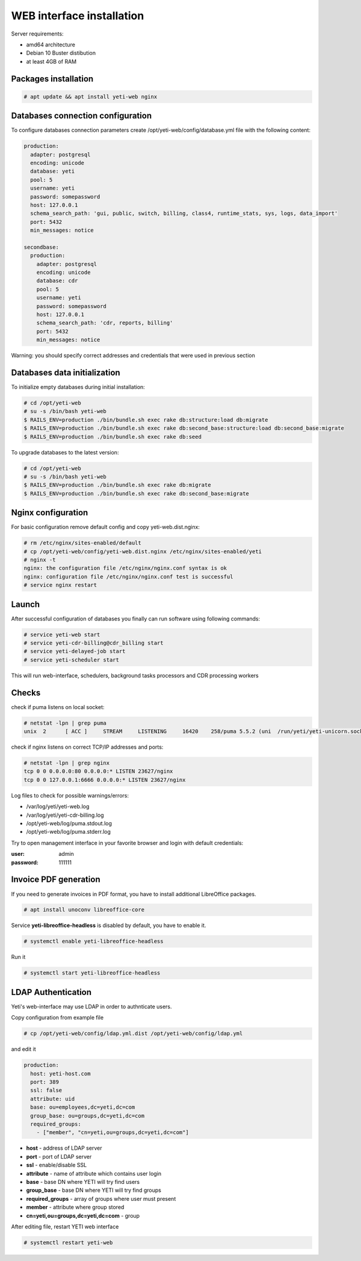 .. :maxdepth: 2


==========================
WEB interface installation
==========================

Server requirements:

- amd64 architecture
- Debian 10 Buster distibution
- at least 4GB of RAM

Packages installation
---------------------

.. code-block:: console

    # apt update && apt install yeti-web nginx

Databases connection configuration
----------------------------------

To configure databases connection parameters create /opt/yeti-web/config/database.yml file with the following content:

.. code-block:: yaml

    production: 
      adapter: postgresql
      encoding: unicode
      database: yeti
      pool: 5
      username: yeti
      password: somepassword
      host: 127.0.0.1
      schema_search_path: 'gui, public, switch, billing, class4, runtime_stats, sys, logs, data_import'
      port: 5432
      min_messages: notice
    
    secondbase:
      production:
        adapter: postgresql
        encoding: unicode
        database: cdr
        pool: 5
        username: yeti
        password: somepassword
        host: 127.0.0.1
        schema_search_path: 'cdr, reports, billing'
        port: 5432
        min_messages: notice

Warning: you should specify correct addresses and credentials that were used in previous section

Databases data initialization
-----------------------------

To initialize empty databases during initial installation:

.. code-block:: console

    # cd /opt/yeti-web 
    # su -s /bin/bash yeti-web
    $ RAILS_ENV=production ./bin/bundle.sh exec rake db:structure:load db:migrate
    $ RAILS_ENV=production ./bin/bundle.sh exec rake db:second_base:structure:load db:second_base:migrate
    $ RAILS_ENV=production ./bin/bundle.sh exec rake db:seed
 
    
To upgrade databases to the latest version:

.. code-block:: console

    # cd /opt/yeti-web 
    # su -s /bin/bash yeti-web
    $ RAILS_ENV=production ./bin/bundle.sh exec rake db:migrate
    $ RAILS_ENV=production ./bin/bundle.sh exec rake db:second_base:migrate
    
    
Nginx configuration
-------------------

For basic configuration remove default config and copy yeti-web.dist.nginx:

.. code-block:: console

    # rm /etc/nginx/sites-enabled/default
    # cp /opt/yeti-web/config/yeti-web.dist.nginx /etc/nginx/sites-enabled/yeti
    # nginx -t
    nginx: the configuration file /etc/nginx/nginx.conf syntax is ok
    nginx: configuration file /etc/nginx/nginx.conf test is successful
    # service nginx restart
    

Launch
------

After successful configuration of databases you finally can run software using following commands:

.. code-block:: console

    # service yeti-web start 
    # service yeti-cdr-billing@cdr_billing start
    # service yeti-delayed-job start
    # service yeti-scheduler start

This will run web-interface, schedulers, background tasks processors and CDR processing workers

Checks
------

check if puma listens on local socket:

.. code-block:: console

    # netstat -lpn | grep puma
    unix  2      [ ACC ]     STREAM     LISTENING     16420    258/puma 5.5.2 (uni  /run/yeti/yeti-unicorn.sock

check if nginx listens on correct TCP/IP addresses and ports:

.. code-block:: console

    # netstat -lpn | grep nginx
    tcp 0 0 0.0.0.0:80 0.0.0.0:* LISTEN 23627/nginx
    tcp 0 0 127.0.0.1:6666 0.0.0.0:* LISTEN 23627/nginx

Log files to check for possible warnings/errors:

- /var/log/yeti/yeti-web.log
- /var/log/yeti/yeti-cdr-billing.log
- /opt/yeti-web/log/puma.stdout.log
- /opt/yeti-web/log/puma.stderr.log

Try to open management interface in your favorite browser and login with default credentials:

:user: admin
:password: 111111


Invoice PDF generation
----------------------

If you need to generate invoices in PDF format, you have to install additional LibreOffice packages. 

.. code-block:: console

    # apt install unoconv libreoffice-core

Service **yeti-libreoffice-headless** is disabled by default, you have to enable it.

.. code-block:: console

    # systemctl enable yeti-libreoffice-headless

Run it

.. code-block:: console

    # systemctl start yeti-libreoffice-headless


LDAP Authentication
-------------------
Yeti's web-interface may use LDAP in order to authnticate users.

Copy configuration from example file

.. code-block:: console

    # cp /opt/yeti-web/config/ldap.yml.dist /opt/yeti-web/config/ldap.yml

and edit it

.. code-block:: console

    production:
      host: yeti-host.com
      port: 389 
      ssl: false
      attribute: uid
      base: ou=employees,dc=yeti,dc=com
      group_base: ou=groups,dc=yeti,dc=com
      required_groups:
        - ["member", "cn=yeti,ou=groups,dc=yeti,dc=com"]
    
* **host** - address of LDAP server
* **port** - port of LDAP server
* **ssl** - enable/disable SSL
* **attribute** - name of attribute which contains user login
* **base** - base DN where YETI will try find users
* **group_base** - base DN where YETI will try find groups
* **required_groups** - array of groups where user must present
* **member** - attribute where group stored
* **cn=yeti,ou=groups,dc=yeti,dc=com** - group


After editing file, restart YETI web interface

.. code-block:: console

    # systemctl restart yeti-web

